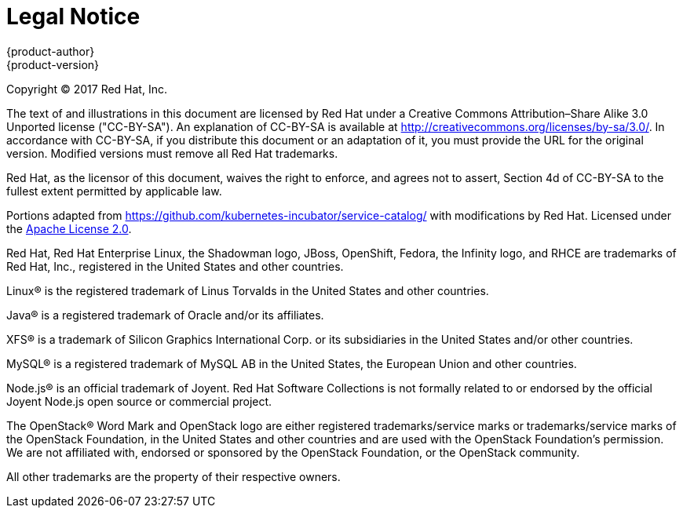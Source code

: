 [[welcome-legal-notice]]
= Legal Notice
{product-author}
{product-version}
:data-uri:
:icons:

[.lead]
Copyright © 2017 Red Hat, Inc.

The text of and illustrations in this document are licensed by Red Hat under a Creative Commons Attribution–Share Alike 3.0 Unported license ("CC-BY-SA"). An explanation of CC-BY-SA is available at http://creativecommons.org/licenses/by-sa/3.0/. In accordance with CC-BY-SA, if you distribute this document or an adaptation of it, you must provide the URL for the original version. Modified versions must remove all Red Hat trademarks.

Red Hat, as the licensor of this document, waives the right to enforce, and agrees not to assert, Section 4d of CC-BY-SA to the fullest extent permitted by applicable law.

Portions adapted from https://github.com/kubernetes-incubator/service-catalog/ with modifications by Red Hat. Licensed under the link:https://www.apache.org/licenses/LICENSE-2.0[Apache License 2.0].

Red Hat, Red Hat Enterprise Linux, the Shadowman logo, JBoss, OpenShift, Fedora, the Infinity logo, and RHCE are trademarks of Red Hat, Inc., registered in the United States and other countries.

Linux® is the registered trademark of Linus Torvalds in the United States and other countries.

Java® is a registered trademark of Oracle and/or its affiliates.

XFS® is a trademark of Silicon Graphics International Corp. or its subsidiaries in the United States and/or other countries.

MySQL® is a registered trademark of MySQL AB in the United States, the European Union and other countries.

Node.js® is an official trademark of Joyent. Red Hat Software Collections is not formally related to or endorsed by the official Joyent Node.js open source or commercial project.

The OpenStack® Word Mark and OpenStack logo are either registered trademarks/service marks or trademarks/service marks of the OpenStack Foundation, in the United States and other countries and are used with the OpenStack Foundation's permission. We are not affiliated with, endorsed or sponsored by the OpenStack Foundation, or the OpenStack community.

All other trademarks are the property of their respective owners.